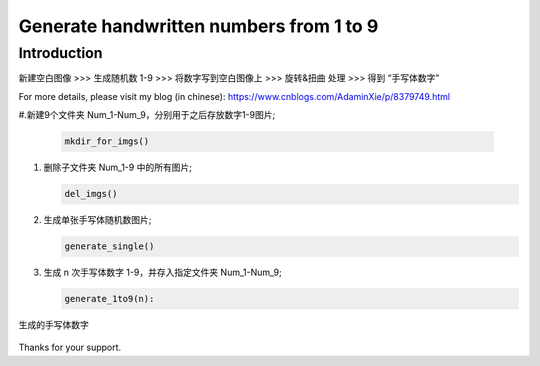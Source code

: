 Generate handwritten numbers from 1 to 9
########################################

Introduction
************

新建空白图像 >>> 生成随机数 1-9 >>> 将数字写到空白图像上 >>> 旋转&扭曲 处理 >>> 得到 “手写体数字”

For more details, please visit my blog (in chinese): https://www.cnblogs.com/AdaminXie/p/8379749.html

#.新建9个文件夹 Num_1-Num_9，分别用于之后存放数字1-9图片;

   .. code-block:: bash

      mkdir_for_imgs()
    

#. 删除子文件夹 Num_1-9 中的所有图片;

   .. code-block:: bash

      del_imgs()

#. 生成单张手写体随机数图片;

   .. code-block:: bash

      generate_single()

#. 生成 n 次手写体数字 1-9，并存入指定文件夹 Num_1-Num_9;

   .. code-block:: bash

      generate_1to9(n):



生成的手写体数字

   .. image:: README_Num_2.png
      :align: center



Thanks for your support.

